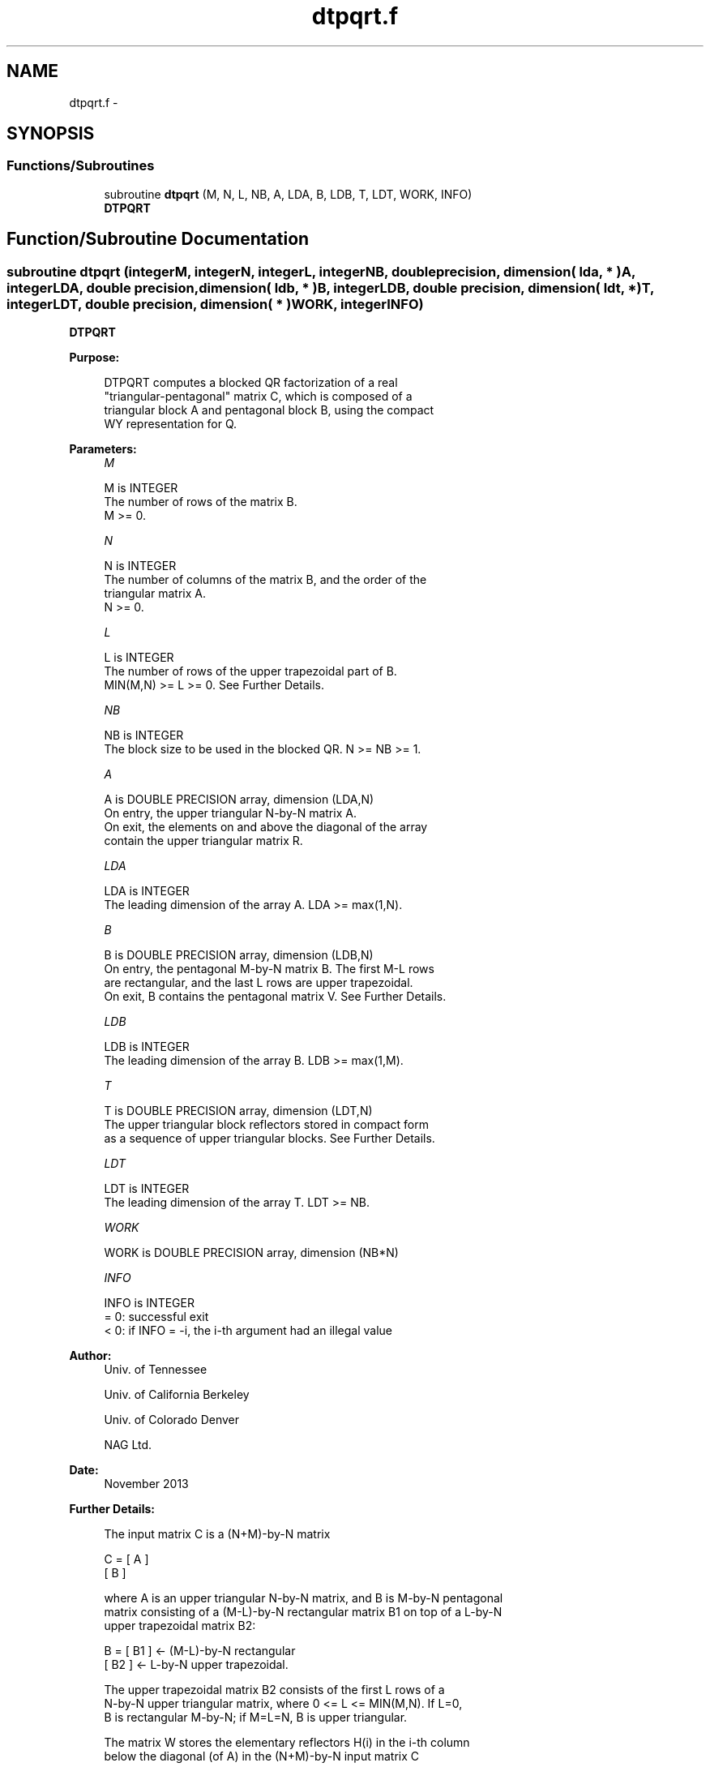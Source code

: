 .TH "dtpqrt.f" 3 "Sat Nov 16 2013" "Version 3.4.2" "LAPACK" \" -*- nroff -*-
.ad l
.nh
.SH NAME
dtpqrt.f \- 
.SH SYNOPSIS
.br
.PP
.SS "Functions/Subroutines"

.in +1c
.ti -1c
.RI "subroutine \fBdtpqrt\fP (M, N, L, NB, A, LDA, B, LDB, T, LDT, WORK, INFO)"
.br
.RI "\fI\fBDTPQRT\fP \fP"
.in -1c
.SH "Function/Subroutine Documentation"
.PP 
.SS "subroutine dtpqrt (integerM, integerN, integerL, integerNB, double precision, dimension( lda, * )A, integerLDA, double precision, dimension( ldb, * )B, integerLDB, double precision, dimension( ldt, * )T, integerLDT, double precision, dimension( * )WORK, integerINFO)"

.PP
\fBDTPQRT\fP  
.PP
\fBPurpose: \fP
.RS 4

.PP
.nf
 DTPQRT computes a blocked QR factorization of a real 
 "triangular-pentagonal" matrix C, which is composed of a 
 triangular block A and pentagonal block B, using the compact 
 WY representation for Q.
.fi
.PP
 
.RE
.PP
\fBParameters:\fP
.RS 4
\fIM\fP 
.PP
.nf
          M is INTEGER
          The number of rows of the matrix B.  
          M >= 0.
.fi
.PP
.br
\fIN\fP 
.PP
.nf
          N is INTEGER
          The number of columns of the matrix B, and the order of the
          triangular matrix A.
          N >= 0.
.fi
.PP
.br
\fIL\fP 
.PP
.nf
          L is INTEGER
          The number of rows of the upper trapezoidal part of B.
          MIN(M,N) >= L >= 0.  See Further Details.
.fi
.PP
.br
\fINB\fP 
.PP
.nf
          NB is INTEGER
          The block size to be used in the blocked QR.  N >= NB >= 1.
.fi
.PP
.br
\fIA\fP 
.PP
.nf
          A is DOUBLE PRECISION array, dimension (LDA,N)
          On entry, the upper triangular N-by-N matrix A.
          On exit, the elements on and above the diagonal of the array
          contain the upper triangular matrix R.
.fi
.PP
.br
\fILDA\fP 
.PP
.nf
          LDA is INTEGER
          The leading dimension of the array A.  LDA >= max(1,N).
.fi
.PP
.br
\fIB\fP 
.PP
.nf
          B is DOUBLE PRECISION array, dimension (LDB,N)
          On entry, the pentagonal M-by-N matrix B.  The first M-L rows 
          are rectangular, and the last L rows are upper trapezoidal.
          On exit, B contains the pentagonal matrix V.  See Further Details.
.fi
.PP
.br
\fILDB\fP 
.PP
.nf
          LDB is INTEGER
          The leading dimension of the array B.  LDB >= max(1,M).
.fi
.PP
.br
\fIT\fP 
.PP
.nf
          T is DOUBLE PRECISION array, dimension (LDT,N)
          The upper triangular block reflectors stored in compact form
          as a sequence of upper triangular blocks.  See Further Details.
.fi
.PP
.br
\fILDT\fP 
.PP
.nf
          LDT is INTEGER
          The leading dimension of the array T.  LDT >= NB.
.fi
.PP
.br
\fIWORK\fP 
.PP
.nf
          WORK is DOUBLE PRECISION array, dimension (NB*N)
.fi
.PP
.br
\fIINFO\fP 
.PP
.nf
          INFO is INTEGER
          = 0:  successful exit
          < 0:  if INFO = -i, the i-th argument had an illegal value
.fi
.PP
 
.RE
.PP
\fBAuthor:\fP
.RS 4
Univ\&. of Tennessee 
.PP
Univ\&. of California Berkeley 
.PP
Univ\&. of Colorado Denver 
.PP
NAG Ltd\&. 
.RE
.PP
\fBDate:\fP
.RS 4
November 2013 
.RE
.PP
\fBFurther Details: \fP
.RS 4

.PP
.nf
  The input matrix C is a (N+M)-by-N matrix  

               C = [ A ]
                   [ B ]        

  where A is an upper triangular N-by-N matrix, and B is M-by-N pentagonal
  matrix consisting of a (M-L)-by-N rectangular matrix B1 on top of a L-by-N
  upper trapezoidal matrix B2:

               B = [ B1 ]  <- (M-L)-by-N rectangular
                   [ B2 ]  <-     L-by-N upper trapezoidal.

  The upper trapezoidal matrix B2 consists of the first L rows of a
  N-by-N upper triangular matrix, where 0 <= L <= MIN(M,N).  If L=0, 
  B is rectangular M-by-N; if M=L=N, B is upper triangular.  

  The matrix W stores the elementary reflectors H(i) in the i-th column
  below the diagonal (of A) in the (N+M)-by-N input matrix C

               C = [ A ]  <- upper triangular N-by-N
                   [ B ]  <- M-by-N pentagonal

  so that W can be represented as

               W = [ I ]  <- identity, N-by-N
                   [ V ]  <- M-by-N, same form as B.

  Thus, all of information needed for W is contained on exit in B, which
  we call V above.  Note that V has the same form as B; that is, 

               V = [ V1 ] <- (M-L)-by-N rectangular
                   [ V2 ] <-     L-by-N upper trapezoidal.

  The columns of V represent the vectors which define the H(i)'s.  

  The number of blocks is B = ceiling(N/NB), where each
  block is of order NB except for the last block, which is of order 
  IB = N - (B-1)*NB.  For each of the B blocks, a upper triangular block
  reflector factor is computed: T1, T2, ..., TB.  The NB-by-NB (and IB-by-IB 
  for the last block) T's are stored in the NB-by-N matrix T as

               T = [T1 T2 ... TB].
.fi
.PP
 
.RE
.PP

.PP
Definition at line 189 of file dtpqrt\&.f\&.
.SH "Author"
.PP 
Generated automatically by Doxygen for LAPACK from the source code\&.
